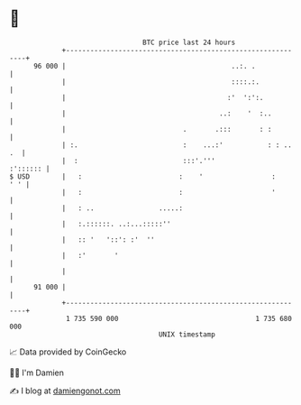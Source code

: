 * 👋

#+begin_example
                                    BTC price last 24 hours                    
                +------------------------------------------------------------+ 
         96 000 |                                         ..:. .             | 
                |                                         ::::.:.            | 
                |                                        :'  ':':.           | 
                |                                      ..:    '  :..         | 
                |                             .       .:::       : :         | 
                | :.                          :    ...:'           : : .. .  | 
                |  :                          :::'.'''              :':::::: | 
   $ USD        |   :                        :    '                 :    ' ' | 
                |   :                        :                      '        | 
                |   : ..                .....:                               | 
                |   :.::::::. ..:...:::::''                                  | 
                |   :: '   '::': :'  ''                                      | 
                |   :'       '                                               | 
                |                                                            | 
         91 000 |                                                            | 
                +------------------------------------------------------------+ 
                 1 735 590 000                                  1 735 680 000  
                                        UNIX timestamp                         
#+end_example
📈 Data provided by CoinGecko

🧑‍💻 I'm Damien

✍️ I blog at [[https://www.damiengonot.com][damiengonot.com]]
